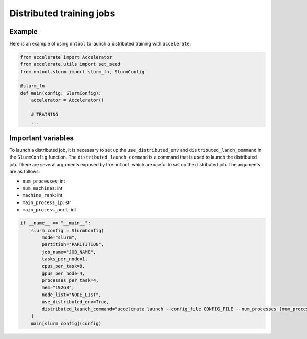 #########################
Distributed training jobs
#########################

Example
=======

Here is an example of using ``nntool`` to launch a distributed training with ``accelerate``.

.. code-block:: python

    from accelerate import Accelerator
    from accelerate.utils import set_seed
    from nntool.slurm import slurm_fn, SlurmConfig

    @slurm_fn
    def main(config: SlurmConfig):
        accelerator = Accelerator()

        # TRAINING
        ...


Important variables
===================

To launch a distributed job, it is necessary to set up the ``use_distributed_env`` and ``distributed_lanch_command`` in the ``SlurmConfig`` function. The ``distributed_launch_command`` is a command that is used to launch the distributed job. There are several arguments exposed by the ``nntool`` which are useful to set up the distributed job. The arguments are as follows:

- ``num_processes``: int
- ``num_machines``: int
- ``machine_rank``: int
- ``main_process_ip``: str
- ``main_process_port``: int

.. code-block:: python

    if __name__ == "__main__":
        slurm_config = SlurmConfig(
            mode="slurm",
            partition="PARITITION",
            job_name="JOB_NAME",
            tasks_per_node=1,
            cpus_per_task=8,
            gpus_per_node=4,
            processes_per_task=4,
            mem="192GB",
            node_list="NODE_LIST",
            use_distributed_env=True,
            distributed_launch_command="accelerate launch --config_file CONFIG_FILE --num_processes {num_processes} --num_machines {num_machines} --machine_rank {machine_rank} --main_process_ip {main_process_ip} --main_process_port {main_process_port} main.py",
        )
        main[slurm_config](config)

